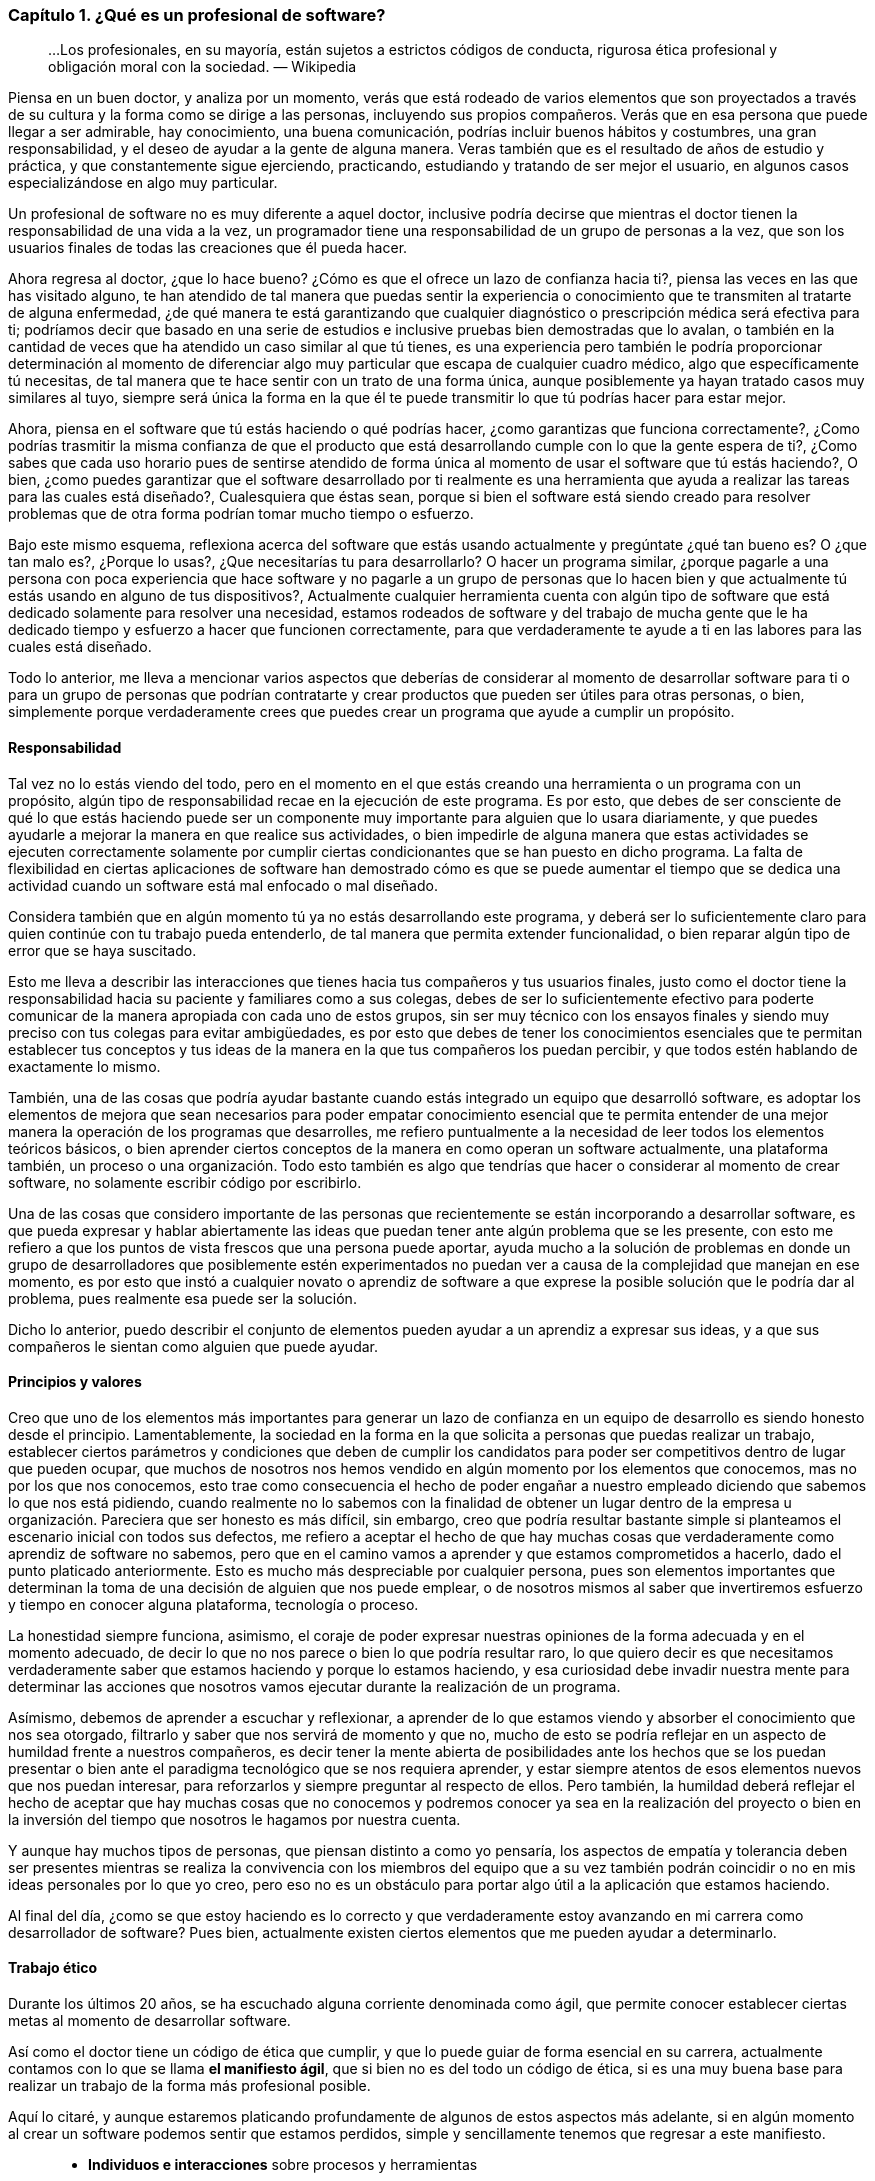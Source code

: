 
=== Capítulo 1. ¿Qué es un profesional de software?

> ...Los profesionales, en su mayoría, están sujetos a estrictos códigos de conducta, rigurosa ética profesional y obligación moral con la sociedad.
> — Wikipedia

Piensa en un buen doctor, y analiza por un momento, verás que está rodeado de varios elementos que son proyectados a través de su cultura y la forma como se dirige a las personas, incluyendo sus propios compañeros. Verás que en esa persona que puede llegar a ser admirable, hay conocimiento, una buena comunicación, podrías incluir buenos hábitos y costumbres, una gran responsabilidad, y el deseo de ayudar a la gente de alguna manera. Veras también que es el resultado de años de estudio y práctica, y que constantemente sigue ejerciendo, practicando, estudiando y tratando de ser mejor el usuario, en algunos casos especializándose en algo muy particular.

Un profesional de software no es muy diferente a aquel doctor, inclusive podría decirse que mientras el doctor tienen la responsabilidad de una vida a la vez, un programador tiene una responsabilidad de un grupo de personas a la vez, que son los usuarios finales de todas las creaciones que él pueda hacer.

Ahora regresa al doctor, ¿que lo hace bueno? ¿Cómo es que el ofrece un lazo de confianza hacia ti?, piensa las veces en las que has visitado alguno, te han atendido de tal manera que puedas sentir la experiencia o conocimiento que te transmiten al tratarte de alguna enfermedad, ¿de qué manera te está garantizando que cualquier diagnóstico o prescripción médica será efectiva para ti; podríamos decir que basado en una serie de estudios e inclusive pruebas bien demostradas que lo avalan, o también en la cantidad de veces que ha atendido un caso similar al que tú tienes, es una experiencia pero también le podría proporcionar determinación al momento de diferenciar algo muy particular que escapa de cualquier cuadro médico, algo que específicamente tú necesitas, de tal manera que te hace sentir con un trato de una forma única, aunque posiblemente ya hayan tratado casos muy similares al tuyo, siempre será única la forma en la que él te puede transmitir lo que tú podrías hacer para estar mejor.

Ahora, piensa en el software que tú estás haciendo o qué podrías hacer, ¿como garantizas que funciona correctamente?, ¿Como podrías trasmitir la misma confianza de que el producto que está desarrollando cumple con lo que la gente espera de ti?, ¿Como sabes que cada uso horario pues de sentirse atendido de forma única al momento de usar el software que tú estás haciendo?, O bien, ¿como puedes garantizar que el software desarrollado por ti realmente es una herramienta que ayuda a realizar las tareas para las cuales está diseñado?, Cualesquiera que éstas sean, porque si bien el software está siendo creado para resolver problemas que de otra forma podrían tomar mucho tiempo o esfuerzo.

Bajo este mismo esquema, reflexiona acerca del software que estás usando actualmente y pregúntate ¿qué tan bueno es? O ¿que tan malo es?, ¿Porque lo usas?, ¿Que necesitarías tu para desarrollarlo? O hacer un programa similar, ¿porque pagarle a una persona con poca experiencia que hace software y no pagarle a un grupo de personas que lo hacen bien y que actualmente tú estás usando en alguno de tus dispositivos?, Actualmente cualquier herramienta cuenta con algún tipo de software que está dedicado solamente para resolver una necesidad, estamos rodeados de software y del trabajo de mucha gente que le ha dedicado tiempo y esfuerzo a hacer que funcionen correctamente, para que verdaderamente te ayude a ti en las labores para las cuales está diseñado.

Todo lo anterior, me lleva a mencionar varios aspectos que deberías de considerar al momento de desarrollar software para ti o para un grupo de personas que podrían contratarte y crear productos que pueden ser útiles para otras personas, o bien, simplemente porque verdaderamente crees que puedes crear un programa que ayude a cumplir un propósito.

==== Responsabilidad

Tal vez no lo estás viendo del todo, pero en el momento en el que estás creando una herramienta o un programa con un propósito, algún tipo de responsabilidad recae en la ejecución de este programa. Es por esto, que debes de ser consciente de qué lo que estás haciendo puede ser un componente muy importante para alguien que lo usara diariamente, y que puedes ayudarle a mejorar la manera en que realice sus actividades, o bien impedirle de alguna manera que estas actividades se ejecuten correctamente solamente por cumplir ciertas condicionantes que se han puesto en dicho programa. La falta de flexibilidad en ciertas aplicaciones de software han demostrado cómo es que se puede aumentar el tiempo que se dedica una actividad cuando un software está mal enfocado o mal diseñado.

Considera también que en algún momento tú ya no estás desarrollando este programa, y deberá ser lo suficientemente claro para quien continúe con tu trabajo pueda entenderlo, de tal manera que permita extender funcionalidad, o bien reparar algún tipo de error que se haya suscitado.

Esto me lleva a describir las interacciones que tienes hacia tus compañeros y tus usuarios finales, justo como el doctor tiene la responsabilidad hacia su paciente y familiares como a sus colegas, debes de ser lo suficientemente efectivo para poderte comunicar de la manera apropiada con cada uno de estos grupos, sin ser muy técnico con los ensayos finales y siendo muy preciso con tus colegas para evitar ambigüedades, es por esto que debes de tener los conocimientos esenciales que te permitan establecer tus conceptos y tus ideas de la manera en la que tus compañeros los puedan percibir, y que todos estén hablando de exactamente lo mismo.

También, una de las cosas que podría ayudar bastante cuando estás integrado un equipo que desarrolló software, es adoptar los elementos de mejora que sean necesarios para poder empatar conocimiento esencial que te permita entender de una mejor manera la operación de los programas que desarrolles, me refiero puntualmente a la necesidad de leer todos los elementos teóricos básicos, o bien aprender ciertos conceptos de la manera en como operan un software actualmente, una plataforma también, un proceso o una organización. Todo esto también es algo que tendrías que hacer o considerar al momento de crear software, no solamente escribir código por escribirlo.

Una de las cosas que considero importante de las personas que recientemente se están incorporando a desarrollar software, es que pueda expresar y hablar abiertamente las ideas que puedan tener ante algún problema que se les presente, con esto me refiero a que los puntos de vista frescos que una persona puede aportar, ayuda mucho a la solución de problemas en donde un grupo de desarrolladores que posiblemente estén experimentados no puedan ver a causa de la complejidad que manejan en ese momento, es por esto que instó a cualquier novato o aprendiz de software a que exprese la posible solución que le podría dar al problema, pues realmente esa puede ser la solución.

Dicho lo anterior, puedo describir el conjunto de elementos pueden ayudar a un aprendiz a expresar sus ideas, y a que sus compañeros le sientan como alguien que puede ayudar.

==== Principios y valores

Creo que uno de los elementos más importantes para generar un lazo de confianza en un equipo de desarrollo es siendo honesto desde el principio. Lamentablemente, la sociedad en la forma en la que solicita a personas que puedas realizar un trabajo, establecer ciertos parámetros y condiciones que deben de cumplir los candidatos para poder ser competitivos dentro de lugar que pueden ocupar, que muchos de nosotros nos hemos vendido en algún momento por los elementos que conocemos, mas no por los que nos conocemos, esto trae como consecuencia el hecho de poder engañar a nuestro empleado diciendo que sabemos lo que nos está pidiendo, cuando realmente no lo sabemos con la finalidad de obtener un lugar dentro de la empresa u organización.
Pareciera que ser honesto es más difícil, sin embargo, creo que podría resultar bastante simple si planteamos el escenario inicial con todos sus defectos, me refiero a aceptar el hecho de que hay muchas cosas que verdaderamente como aprendiz de software no sabemos, pero que en el camino vamos a aprender y que estamos comprometidos a hacerlo, dado el punto platicado anteriormente. Esto es mucho más despreciable por cualquier persona, pues son elementos importantes que determinan la toma de una decisión de alguien que nos puede emplear, o de nosotros mismos al saber que invertiremos esfuerzo y tiempo en conocer alguna plataforma, tecnología o proceso.

La honestidad siempre funciona, asimismo, el coraje de poder expresar nuestras opiniones de la forma adecuada y en el momento adecuado, de decir lo que no nos parece o bien lo que podría resultar raro, lo que quiero decir es que necesitamos verdaderamente saber que estamos haciendo y porque lo estamos haciendo, y esa curiosidad debe invadir nuestra mente para determinar las acciones que nosotros vamos ejecutar durante la realización de un programa.

Asímismo, debemos de aprender a escuchar y reflexionar, a aprender de lo que estamos viendo y absorber el conocimiento que nos sea otorgado, filtrarlo y saber que nos servirá de momento y que no, mucho de esto se podría reflejar en un aspecto de humildad frente a nuestros compañeros, es decir tener la mente abierta de posibilidades ante los hechos que se los puedan presentar o bien ante el paradigma tecnológico que se nos requiera aprender, y estar siempre atentos de esos elementos nuevos que nos puedan interesar, para reforzarlos y siempre preguntar al respecto de ellos. Pero también, la humildad deberá reflejar el hecho de aceptar que hay muchas cosas que no conocemos y podremos conocer ya sea en la realización del proyecto o bien en la inversión del tiempo que nosotros le hagamos por nuestra cuenta.

Y aunque hay muchos tipos de personas, que piensan distinto a como yo pensaría, los aspectos de empatía y tolerancia deben ser presentes mientras se realiza la convivencia con los miembros del equipo que a su vez también podrán coincidir o no en mis ideas personales por lo que yo creo, pero eso no es un obstáculo para portar algo útil a la aplicación que estamos haciendo.

Al final del día, ¿como se que estoy haciendo es lo correcto y que verdaderamente estoy avanzando en mi carrera como desarrollador de software? Pues bien, actualmente existen ciertos elementos que me pueden ayudar a determinarlo.

==== Trabajo ético

Durante los últimos 20 años, se ha escuchado alguna corriente denominada como ágil, que permite conocer establecer ciertas metas al momento de desarrollar software.

Así como el doctor tiene un código de ética que cumplir, y que lo puede guiar de forma esencial en su carrera, actualmente contamos con lo que se llama *el manifiesto ágil*, que si bien no es del todo un código de ética, si es una muy buena base para realizar un trabajo de la forma más profesional posible.

Aquí lo citaré, y aunque estaremos platicando profundamente de algunos de estos aspectos más adelante, si en algún momento al crear un software podemos sentir que estamos perdidos, simple y sencillamente tenemos que regresar a este manifiesto.

[quote, Agile manifesto]
____
- *Individuos e interacciones* sobre procesos y herramientas 
- *Software funcionando* sobre documentación extensiva 
- *Colaboración con el cliente* sobre negociación contractual 
- *Respuesta ante el cambio* sobre seguir un plan

Esto es, aunque valoramos los elementos de la derecha, valoramos más los de la izquierda.
____

==== Aprendizaje continuo

No existe otra manera de avanzar en una carrera si no es aprendiendo continuamente nuevas técnicas y métodos, y en este caso muy particular del desarrollo de software también tecnología.

Por lo anterior, deberá ser muy importante plantear un escenario en donde aprendas, y puedes tener una lista de elementos que no conoces y escribirla honestamente, para trabajar en ella.

Aquí lo difícil es para cualquiera que comience a hacer esta lista, saber qué que desconoce realmente, sin embargo, puede ser muy sencillo resolver esta duda, con solamente una cuestión.

Toma el software que más te guste, ya sea tu celular o una aplicación en tu equipo de cómputo, un intermedio inclusive, y búsqueda de que elementos está hecho, que tecnologías usa o que herramientas ocupan dentro de la organización que está haciendo ese software, con esto podrás darte una idea de lo que desconoces y que posiblemente deberás de conocer de alguna u otra manera y en algún punto en tu carrera.

Lo importante aquí es tener esa lista, ordenarla y priorizarla, y buscar los elementos que sean necesarios para comprender en su totalidad los elementos conceptuales que rodean a los puntos a atacar.

Inclusive, años después haber comenzado tu carrera como profesional de software, te darás cuenta que esto es una técnica muy efectiva, pues cada vez saldrá más software que usarás y que seguramente querrás saber como funciona, lo importante aquí es mantener la curiosidad de conocer realmente que hacen otras personas y como lo están haciendo.

==== Comunicación efectiva

Llegados a este punto, debo reconocer lo importante que ha sido y será la comunicación oral y escrita impartida a través de las materias de español, la literatura incluida ahí también, esencial en su forma más simple y necesario para transmitir las ideas de la manera que pretendemos lleguen a los demás.

Definitivamente, esta es una habilidad que se tiene que adoptar de alguna u otra manera en el proceso de desarrollo software, pues necesitaremos crear acuerdos, convenios y procedimientos con nuestros compañeros, tendremos que expresar a los clientes de forma clara que estamos haciendo y darles a entender de la mejor manera que existen elementos intangibles que deberán existir dentro de un programa, que requerirán un esfuerzo y una dedicación para ser desarrollados.

Justo como el doctor puede transmitir sus ideas a sus colegas, y también hablar con los familiares de sus pacientes, nosotros deberemos de conversar y ser lo suficientemente críticos de las ideas de los demás de la forma más constructiva posible, y ser capaces de transmitirle a los clientes y usuarios finales lo crítico que puede ser tomar una decisión, o las consecuencias de alguna acción, basándonos en la honestidad de la cual hemos descrito anteriormente, tener el tacto y la elocuencia de transmitir las malas noticias y las buenas también.

He visto como malos entendidos a través de ideas difusas y suposiciones pueden terminar en malos productos de software, debido a nuestra deficiencia al comunicarnos y quedar en el entendido de cosas que en la concepción de otras personas son totalmente diferentes, dos personas hablando exactamente lo mismo, pero entienden situaciones muy distintas, a pesar de que usemos una lengua o idioma siempre podremos encontrar huecos para malas interpretaciones.

Lo mejor que podemos hacer aquí, es leer, pues de entrada nos enseñará a escribir y a formular una secuencia de ideas enlazadas entre sí, lo cual nos da estructura y a su vez nos daría un plan. Y me refiero a leer de forma general, no textos de tecnología exclusivos, sino también historia, algo muy recomendable sería la historia de la computación, pero es simplemente una sugerencia.

Una gran práctica que podríamos realizar para mejorar nuestras habilidades de comunicación siempre será confrontarse con el cliente o los usuarios finales para explicarles cómo funciona nuestra aplicación, o conocer más al respecto de las necesidades que pretenden resolver a través de nosotros. En este escenario, definitivamente aprenderemos acerca del hablar y del escuchar, del interpretar y del no suponer, de llegar a acuerdos y de presentar los riesgos. Pero que hacer dado caso de que este cliente no exista, si bien puedes estar desarrollando un producto de forma interna o como un proyecto personal, deberías de pensar en la manera en como se lo explicarías a alguien que no conoce al respecto de tecnología o del proceso que quiere solventar.

Una vez escuché decir a un amigo qué tendrías que explicar algunas cosas como si se se las estuvieras diciendo ah tu mamá o a tu abuela, pensando en ese escenario las cosas se complican, no porque no sepan de tecnología si no más bien por el cuidado y la dedicación que invertirías para hacer que quede claro.

==== Practicar

Hemos tocado varios puntos que hablan de practicar ciertas habilidades, sin embargo, ¿qué hay en la adopción de nuevas tecnologías y plataformas de software?, pues bien, definitivamente lo que tienes que hacer es plantearte el objetivo de querer aprenderlas y comenzar a practicar.

Para este momento, existen muchos problemas que se pretenden resolver en las ciencias computacionales, sin embargo, existen algunos ejercicios comprobados que sirven justo para determinar si has comprendido algún concepto, dicho sea de paso, estos problemas están disponibles en la red y en los libros de texto, puede ser desde el desarrollo de una simple calculadora, hasta la creación del algoritmo más complicado.

Siempre existirán tutoriales que quieren mostrarte cómo usar una tecnología, sin embargo, creo que hay que diferenciar muy bien que el buen aprendizaje y la buena enseñanza tienen un costo, ya sea en tiempo, dinero y esfuerzo, es por esto que yo incito a que si tienes la posibilidad de comprar algún libro reconocido lo hagas sin dudarlo, pues te va a retribuir mucho más de lo que piensas.

Busca ejercicios, algunos de ellos los podrás encontrar como *katas de código*, y están diseñados para enseñarte técnicas y métodos, pero también pueden enseñarte a hacerte las preguntas adecuadas, ¿como diseñar un software? ¿Cómo estructurar un programa? ¿Cómo crear mejor código? ¿Qué pasa si tengo un cálculo muy complicado porque lleva mucho tiempo de ejecución?

Así como un músico práctica todos los días con su instrumento, tú deberías estar practicando todos los días con tu lenguaje algún código en la resolución de un problema.

En algunos casos, podrás encontrar un objetivo que cumplir, una aplicación completa que te permite experimentar toda una plataforma, si ese es tu caso entonces tendrás mucho que investigar y por lo tanto tendrás la necesidad de ejecutar componentes aislados para incorporarlos después en tu proyecto.

Como se puede ver, todo esto es práctica y entre más la ejecutes mejor la dominarás, la tecnología está ahí y está disponible para ser explotada, hoy en día contamos con herramientas de muy alto nivel que ayudan a abstraer la complejidad de ciertos conceptos, lo cual está bien para comenzar a adentrarse, sin embargo considera el hecho de profundizar y practicar mucho más allá de lo superficial, de poner a prueba los conceptos más esenciales que vayas conociendo.

En esta profesión, uno de los mayores beneficios lo encontrarás al practicar y tener la satisfacción de que tú también lo puedes hacer.

==== Conocimientos generales

Se han expuesto varios puntos al respecto de los elementos esenciales que debería de conocer un aprendiz de software para comenzar su carrera, sin embargo, no queda de lado el hecho de que se debe enriquecer la mente a través de otras ciencias ajenas a la computación, especialmente aquellas que permitan llevar el ámbito tecnológico a algo más humano, a la convivencia y a una charla en algún lugar lejano de la computadora.

Para ser honestos, siempre estamos programando sin embargo hay veces que no ocupamos la computadora para hacerlo, pues estamos pensando en cómo resolver un problema y es aquí en donde otras áreas nos pueden inspirar para ver nuestro problema desde otro tipo de perspectiva más creativa.

Dado esto, también es muy bueno que se pueda conocer al respecto de elementos generales de programación en todos sus sentidos, creo yo que cualquier programador tiene la responsabilidad de conocer al respecto de temas como sistemas operativos, redes de telecomunicaciones, seguridad informática, compiladores, arquitectura de computadoras, algoritmos computacionales, teoría de la computación, sistemas digitales, matemáticas, entre muchos otros que son verdaderamente necesarios para comprender completamente el funcionamiento de una computadora. Estoy hablándo no solamente de aprender o memorizar conceptos, me refiero a que verdaderamente se puede demostrar de alguna manera la comprensión total todos los conceptos de los temas que he mencionado anteriormente, creo que eso es de las cosas más importantes que podemos ofrecer a nuestro equipo de trabajo, pues nuestro entendimiento ayudarán a resolver las dudas más simples o bien aquellas que aparentemente no tienen solución.

Conocer de política, biología, humanidades, medicina o cualquier otra cosa no resta nada, en éste punto donde se está emprendiendo este camino, todo esto suma, pues ofrecerás soluciones para alguna de estas áreas y debes de conocer muy bien qué es lo que pretendes resolver, porque tú puedes comprenderlo de tal manera que podrías experimentarlo, y eso ayudará a que tus empleadores vean en ti a una persona de confianza que no solamente conoce de tecnología sino también sabe el tipo de problema que se enfrenta.

Al final, como se puede observar, todo esto se trata de conocimiento y de sus aplicaciones, a través de la tecnología usando técnicas, métodos y herramientas.
